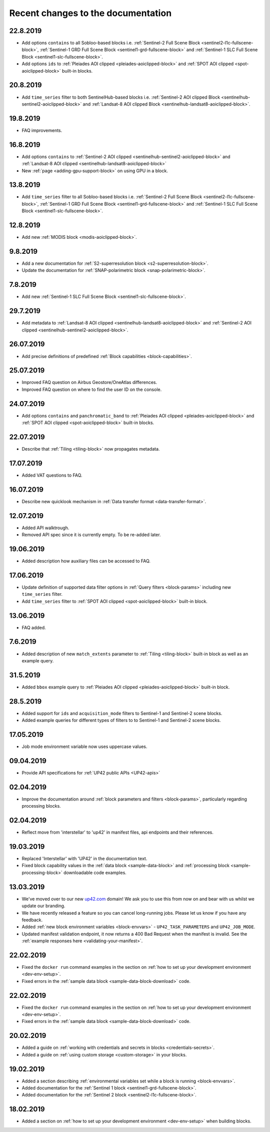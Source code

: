 Recent changes to the documentation
===================================

22.8.2019
---------
* Add options ``contains`` to all Sobloo-based blocks i.e. :ref:`Sentinel-2 Full Scene Block <sentinel2-l1c-fullscene-block>`, :ref:`Sentinel-1 GRD Full Scene Block <sentinel1-grd-fullscene-block>` and :ref:`Sentinel-1 SLC Full Scene Block <sentinel1-slc-fullscene-block>`.
* Add options ``ids`` to :ref:`Pleiades AOI clipped <pleiades-aoiclipped-block>` and :ref:`SPOT AOI clipped <spot-aoiclipped-block>` built-in blocks.


20.8.2019
---------

* Add ``time_series`` filter to both SentinelHub-based blocks i.e. :ref:`Sentinel-2 AOI clipped Block <sentinelhub-sentinel2-aoiclipped-block>` and :ref:`Landsat-8 AOI clipped Block <sentinelhub-landsat8-aoiclipped-block>`.

19.8.2019
---------

* FAQ improvements.

16.8.2019
---------

* Add options ``contains`` to :ref:`Sentinel-2 AOI clipped <sentinelhub-sentinel2-aoiclipped-block>` and :ref:`Landsat-8 AOI clipped <sentinelhub-landsat8-aoiclipped-block>`
* New :ref:`page <adding-gpu-support-block>` on using GPU in a block.
  
13.8.2019
---------

* Add ``time_series`` filter to all Sobloo-based blocks i.e. :ref:`Sentinel-2 Full Scene Block <sentinel2-l1c-fullscene-block>`, :ref:`Sentinel-1 GRD Full Scene Block <sentinel1-grd-fullscene-block>` and :ref:`Sentinel-1 SLC Full Scene Block <sentinel1-slc-fullscene-block>`.

12.8.2019
---------

* Add new :ref:`MODIS block <modis-aoiclipped-block>`.


9.8.2019
--------

* Add a new documentation for :ref:`S2-superresolution block <s2-superresolution-block>`.
* Update the documentation for :ref:`SNAP-polarimetric block <snap-polarimetric-block>`.

7.8.2019
--------

* Add new :ref:`Sentinel-1 SLC Full Scene Block <sentinel1-slc-fullscene-block>`.

29.7.2019
---------

* Add metadata to :ref:`Landsat-8 AOI clipped <sentinelhub-landsat8-aoiclipped-block>` and :ref:`Sentinel-2 AOI clipped <sentinelhub-sentinel2-aoiclipped-block>`.

26.07.2019
----------

* Add precise definitions of predefined :ref:`Block capabilities <block-capabilities>`.

25.07.2019
----------

* Improved FAQ question on Airbus Geostore/OneAtlas differences.
* Improved FAQ question on where to find the user ID on the console. 

24.07.2019
----------

* Add options ``contains`` and ``panchromatic_band`` to :ref:`Pleiades AOI clipped <pleiades-aoiclipped-block>` and :ref:`SPOT AOI clipped <spot-aoiclipped-block>` built-in blocks.

22.07.2019
----------

* Describe that :ref:`Tiling <tiling-block>` now propagates metadata.

17.07.2019
----------

* Added VAT questions to FAQ.

  
16.07.2019
----------

* Describe new quicklook mechanism in :ref:`Data transfer format <data-transfer-format>`.

12.07.2019
----------
* Added API walktrough.
* Removed API spec since it is currently empty. To be re-added later.

19.06.2019
----------
* Added description how auxiliary files can be accessed to FAQ.

17.06.2019
----------

* Update definition of supported data filter options in :ref:`Query filters <block-params>` including new ``time_series`` filter.
* Add ``time_series`` filter to :ref:`SPOT AOI clipped <spot-aoiclipped-block>` built-in block.

13.06.2019
----------

* FAQ added.

7.6.2019
--------

* Added description of new ``match_extents`` parameter to :ref:`Tiling <tiling-block>` built-in block as well as an example query.

31.5.2019
---------

* Added ``bbox`` example query to :ref:`Pleiades AOI clipped <pleiades-aoiclipped-block>` built-in block.

28.5.2019
---------

* Added support for ``ids`` and ``acquisition_mode`` filters to Sentinel-1 and Sentinel-2 scene blocks.
* Added example queries for different types of filters to to Sentinel-1 and Sentinel-2 scene blocks.

17.05.2019
----------

* Job mode environment variable now uses uppercase values.

09.04.2019
----------

* Provide API specifications for :ref:`UP42 public APIs <UP42-apis>`

02.04.2019
----------

* Improve the documentation around :ref:`block parameters and filters <block-params>`, particularly regarding processing
  blocks.

02.04.2019
----------

* Reflect move from 'interstellar' to 'up42' in manifest files, api endpoints and their references.

19.03.2019
----------

* Replaced 'Interstellar' with 'UP42' in the documentation text.
* Fixed block capability values in the :ref:`data block <sample-data-block>` and :ref:`processing block <sample-processing-block>` downloadable code examples.

13.03.2019
----------
* We've moved over to our new `up42.com <https://up42.com>`_ domain! We ask you to use this from now on and bear with us whilst we update our branding.
* We have recently released a feature so you can cancel long-running jobs. Please let us know if you have any feedback.
* Added :ref:`new block environment variables <block-envvars>` - ``UP42_TASK_PARAMETERS`` and ``UP42_JOB_MODE``.
* Updated manifest validation endpoint, it now returns a 400 Bad Request when the manifest is invalid. See the :ref:`example responses here <validating-your-manifest>`.

22.02.2019
----------

* Fixed the ``docker run`` command examples in the section on :ref:`how to set up your development environment <dev-env-setup>`.
* Fixed errors in the :ref:`sample data block <sample-data-block-download>` code.

22.02.2019
----------

* Fixed the ``docker run`` command examples in the section on :ref:`how to set up your development environment <dev-env-setup>`.
* Fixed errors in the :ref:`sample data block <sample-data-block-download>` code.

20.02.2019
----------

* Added a guide on :ref:`working with credentials and secrets in blocks <credentials-secrets>`.
* Added a guide on :ref:`using custom storage <custom-storage>` in your blocks.

19.02.2019
----------

* Added a section describing :ref:`environmental variables set while a block is running <block-envvars>`.
* Added documentation for the :ref:`Sentinel 1 block <sentinel1-grd-fullscene-block>`.
* Added documentation for the :ref:`Sentinel 2 block <sentinel2-l1c-fullscene-block>`.

18.02.2019
----------

* Added a section on :ref:`how to set up your development environment <dev-env-setup>` when building blocks.

